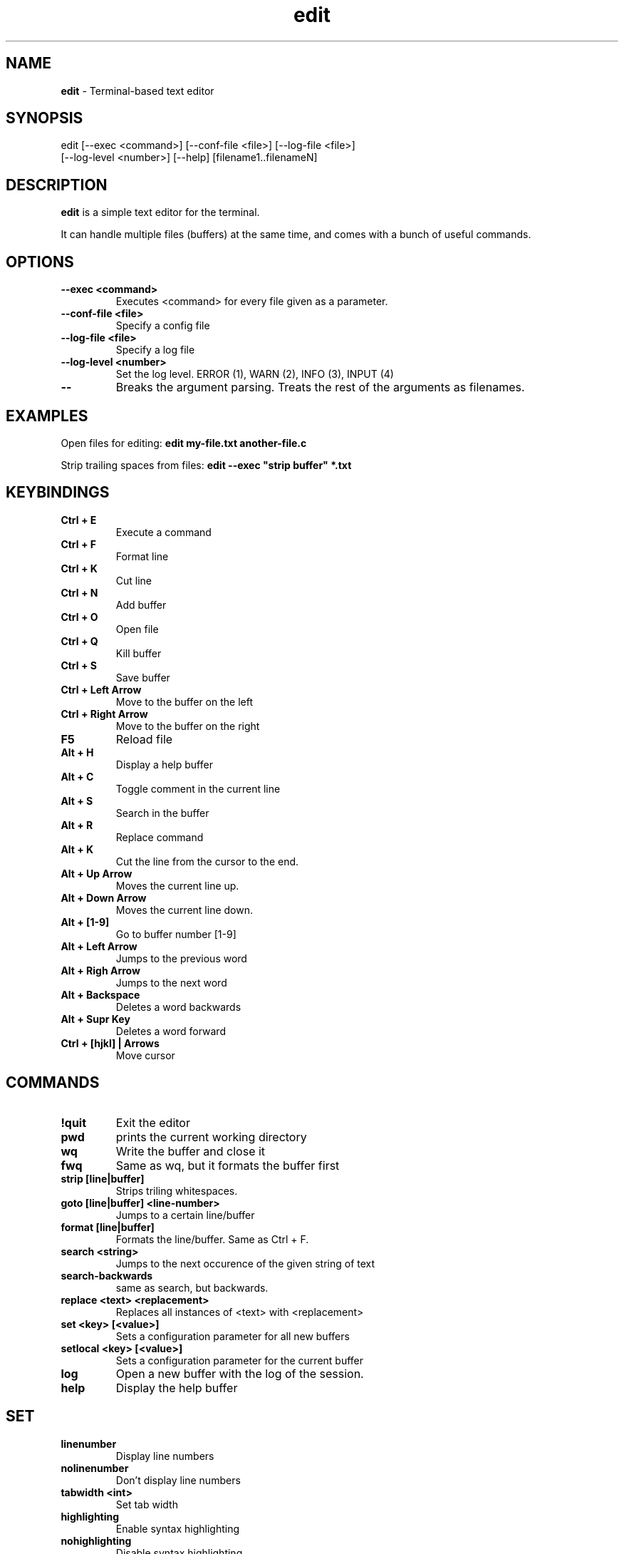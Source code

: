 .TH edit 1 "25 February 2024"
.SH NAME
\fBedit\fP - Terminal-based text editor
.SH SYNOPSIS
edit [--exec <command>] [--conf-file <file>] [--log-file <file>]
     [--log-level <number>] [--help] [filename1..filenameN]

.SH DESCRIPTION
\fBedit\fP is a simple text editor for the terminal.

It can handle multiple files (buffers) at the same time, and comes
with a bunch of useful commands.

.SH OPTIONS
.TP
.B --exec <command>
Executes <command> for every file given as a parameter.

.TP
.B --conf-file <file>
Specify a config file

.TP
.B --log-file <file>
Specify a log file

.TP
.B --log-level <number>
Set the log level. ERROR (1), WARN (2), INFO (3), INPUT (4)

.TP
.B --
Breaks the argument parsing. Treats the rest of the arguments as filenames.

.SH EXAMPLES
Open files for editing: \fBedit my-file.txt another-file.c\fP

Strip trailing spaces from files: \fBedit --exec "strip buffer" *.txt

.SH KEYBINDINGS

.TP
.B Ctrl + E
Execute a command

.TP
.B Ctrl + F
Format line

.TP
.B Ctrl + K
Cut line

.TP
.B Ctrl + N
Add buffer

.TP
.B Ctrl + O
Open file

.TP
.B Ctrl + Q
Kill buffer

.TP
.B Ctrl + S
Save buffer

.TP
.B Ctrl + Left Arrow
Move to the buffer on the left

.TP
.B Ctrl + Right Arrow
Move to the buffer on the right

.TP
.B F5
Reload file

.TP
.B Alt + H
Display a help buffer

.TP
.B Alt + C
Toggle comment in the current line

.TP
.B Alt + S
Search in the buffer

.TP
.B Alt + R
Replace command

.TP
.B Alt + K
Cut the line from the cursor to the end.

.TP
.B Alt + Up Arrow
Moves the current line up.

.TP
.B Alt + Down Arrow
Moves the current line down.

.TP
.B Alt + [1-9]
Go to buffer number [1-9]

.TP
.B Alt + Left Arrow
Jumps to the previous word

.TP
.B Alt + Righ Arrow
Jumps to the next word

.TP
.B Alt + Backspace
Deletes a word backwards

.TP
.B Alt + Supr Key
Deletes a word forward

.TP
.B Ctrl + [hjkl] | Arrows
Move cursor

.SH COMMANDS

.TP
.B !quit
Exit the editor

.TP
.B pwd
prints the current working directory

.TP
.B wq
Write the buffer and close it

.TP
.B fwq
Same as wq, but it formats the buffer first

.TP
.B strip [line|buffer]
Strips triling whitespaces.

.TP
.B goto [line|buffer] <line-number>
Jumps to a certain line/buffer

.TP
.B format [line|buffer]
Formats the line/buffer. Same as Ctrl + F.

.TP
.B search <string>
Jumps to the next occurence of the given string of text

.TP
.B search-backwards
same as search, but backwards.

.TP
.B replace <text> <replacement>
Replaces all instances of <text> with <replacement>

.TP
.B set <key> [<value>]
Sets a configuration parameter for all new buffers

.TP
.B setlocal <key> [<value>]
Sets a configuration parameter for the current buffer

.TP
.B log
Open a new buffer with the log of the session.

.TP
.B help
Display the help buffer

.SH SET
.TP
.B linenumber
Display line numbers
.TP
.B nolinenumber
Don't display line numbers
.TP
.B tabwidth <int>
Set tab width
.TP
.B highlighting
Enable syntax highlighting
.TP
.B nohighlighting
Disable syntax highlighting

.SH CONFIGURATION
To configure the behaviour of the editor, you can define a config file.

The file uses the json format. Here's a table with the options.

.TS
allbox tab(|);
cb cb cb
c c c.
Name | Json Type | Default Value
tab_size | Number | 8
substitute_tab_with_space | Bool | false
syntax_highlighting | Bool | false
auto_save_interval | Number | 60
line_number | Bool | false
eol | String | "\\n"
.TE

If not specified, with the --config-file argument, the program looks for it in the following places.

\fI

$XDG_CONFIG_HOME/edit/config.json

$HOME/.config/edit/config.json

\fP


.SH AUTHOR
Saúl Valdelvira

.SH SEE ALSO
Browse the source code at \fIhttp://git.saulv.es/edit\fP
